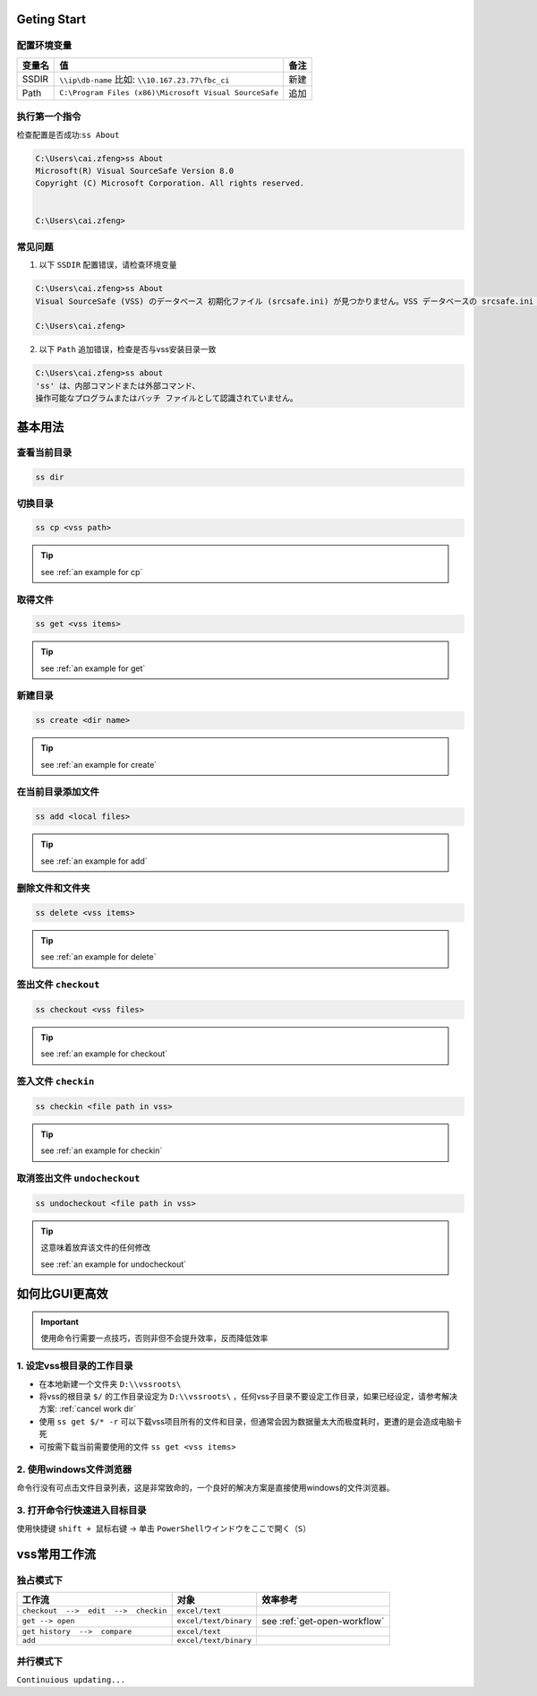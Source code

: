 Geting Start
=================

配置环境变量
-----------------

==========  ======================================================  ========
变量名      值                                                      备注
==========  ======================================================  ========
SSDIR       ``\\ip\db-name``  比如: ``\\10.167.23.77\fbc_ci``       新建
Path        ``C:\Program Files (x86)\Microsoft Visual SourceSafe``  追加
==========  ======================================================  ========


执行第一个指令
-----------------

检查配置是否成功:``ss About``

.. code-block::

    C:\Users\cai.zfeng>ss About
    Microsoft(R) Visual SourceSafe Version 8.0
    Copyright (C) Microsoft Corporation. All rights reserved.
    
    
    C:\Users\cai.zfeng>

常见问题
------------------

1. 以下 ``SSDIR`` 配置错误，请检查环境变量

.. code-block::

    C:\Users\cai.zfeng>ss About
    Visual SourceSafe (VSS) のデータベース 初期化ファイル (srcsafe.ini) が見つかりません。VSS データベースの srcsafe.ini の パスへの SSDIR 環境変数を設定してください。
    
    C:\Users\cai.zfeng>

2. 以下 ``Path`` 追加错误，检查是否与vss安装目录一致

.. code-block::

    C:\Users\cai.zfeng>ss about
    'ss' は、内部コマンドまたは外部コマンド、
    操作可能なプログラムまたはバッチ ファイルとして認識されていません。


基本用法
===============

查看当前目录
---------------

.. code-block::

    ss dir

切换目录
---------------

.. code-block::

    ss cp <vss path>

.. tip::
    see :ref:`an example for cp`

取得文件
-------------

.. code-block::

    ss get <vss items>

.. tip::
    see :ref:`an example for get`

新建目录
---------------

.. code-block::

    ss create <dir name>

.. tip::
    see :ref:`an example for create`

在当前目录添加文件
------------------

.. code-block::

    ss add <local files>

.. tip::
    see :ref:`an example for add`

删除文件和文件夹
--------------------

.. code-block::

    ss delete <vss items>

.. tip::
    see :ref:`an example for delete`

签出文件 ``checkout``
--------------------------

.. code-block::

    ss checkout <vss files>

.. tip::
    see :ref:`an example for checkout`

签入文件 ``checkin``
---------------------------

.. code-block::

    ss checkin <file path in vss>

.. tip::
    see :ref:`an example for checkin`

取消签出文件 ``undocheckout``
---------------------------------

.. code-block::

    ss undocheckout <file path in vss>

.. tip::
    这意味着放弃该文件的任何修改

    see :ref:`an example for undocheckout`

如何比GUI更高效
====================================

.. important:: 使用命令行需要一点技巧，否则非但不会提升效率，反而降低效率

1. 设定vss根目录的工作目录
---------------------------------

* 在本地新建一个文件夹 ``D:\\vssroots\``
* 将vss的根目录 ``$/`` 的工作目录设定为 ``D:\\vssroots\`` ，任何vss子目录不要设定工作目录，如果已经设定，请参考解决方案: :ref:`cancel work dir`
* 使用 ``ss get $/* -r`` 可以下载vss项目所有的文件和目录，但通常会因为数据量太大而极度耗时，更遭的是会造成电脑卡死
* 可按需下载当前需要使用的文件 ``ss get <vss items>``

2. 使用windows文件浏览器
------------------------------------

命令行没有可点击文件目录列表，这是非常致命的，一个良好的解决方案是直接使用windows的文件浏览器。


3. 打开命令行快速进入目标目录
---------------------------------

使用快捷键 ``shift + 鼠标右键`` -> 单击 ``PowerShellウインドウをここで開く（S）``

vss常用工作流
=====================

独占模式下
-------------------------

=====================================          ======================        ====================
工作流                                         对象                          效率参考
=====================================          ======================        ====================
``checkout  -->  edit  -->  checkin``          ``excel/text``                
``get --> open``                               ``excel/text/binary``         see :ref:`get-open-workflow`
``get history  -->  compare``                  ``excel/text``                
``add``                                        ``excel/text/binary``         
=====================================          ======================        ====================


并行模式下
----------------------

``Continuious updating...``
